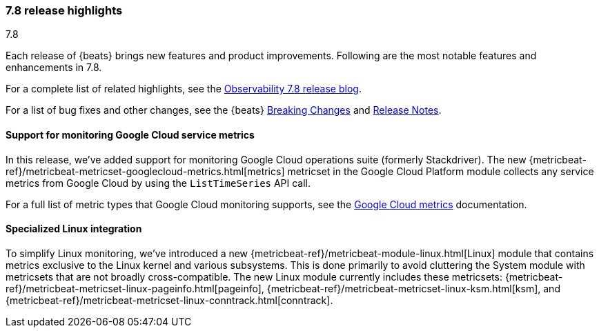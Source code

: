 [[release-highlights-7.8.0]]
=== 7.8 release highlights
++++
<titleabbrev>7.8</titleabbrev>
++++

Each release of {beats} brings new features and product improvements.
Following are the most notable features and enhancements in 7.8.

For a complete list of related highlights, see the
https://www.elastic.co/blog/elastic-observability-7-7-0-released[Observability 7.8 release blog].

For a list of bug fixes and other changes, see the {beats}
<<breaking-changes-7.8, Breaking Changes>> and <<release-notes, Release Notes>>.

//NOTE: The notable-highlights tagged regions are re-used in the
//Installation and Upgrade Guide

// tag::notable-highlights[]

//
[float]
[role="xpack"]
==== Support for monitoring Google Cloud service metrics

In this release, we've added support for monitoring Google Cloud operations
suite (formerly Stackdriver). The new
{metricbeat-ref}/metricbeat-metricset-googlecloud-metrics.html[metrics]
metricset in the Google Cloud Platform module collects any service metrics from
Google Cloud by using the `ListTimeSeries` API call.

For a full list of metric types that Google Cloud monitoring supports, see the
https://cloud.google.com/monitoring/api/metrics_gcp#gcp[Google Cloud metrics]
documentation.

[float]
==== Specialized Linux integration

To simplify Linux monitoring, we’ve introduced a new
{metricbeat-ref}/metricbeat-module-linux.html[Linux] module that contains metrics
exclusive to the Linux kernel and various subsystems. This is done primarily to
avoid cluttering the System module with metricsets that are not broadly
cross-compatible. The new Linux module currently includes these metricsets:
{metricbeat-ref}/metricbeat-metricset-linux-pageinfo.html[pageinfo],
{metricbeat-ref}/metricbeat-metricset-linux-ksm.html[ksm], and
{metricbeat-ref}/metricbeat-metricset-linux-conntrack.html[conntrack].

// end::notable-highlights[]
